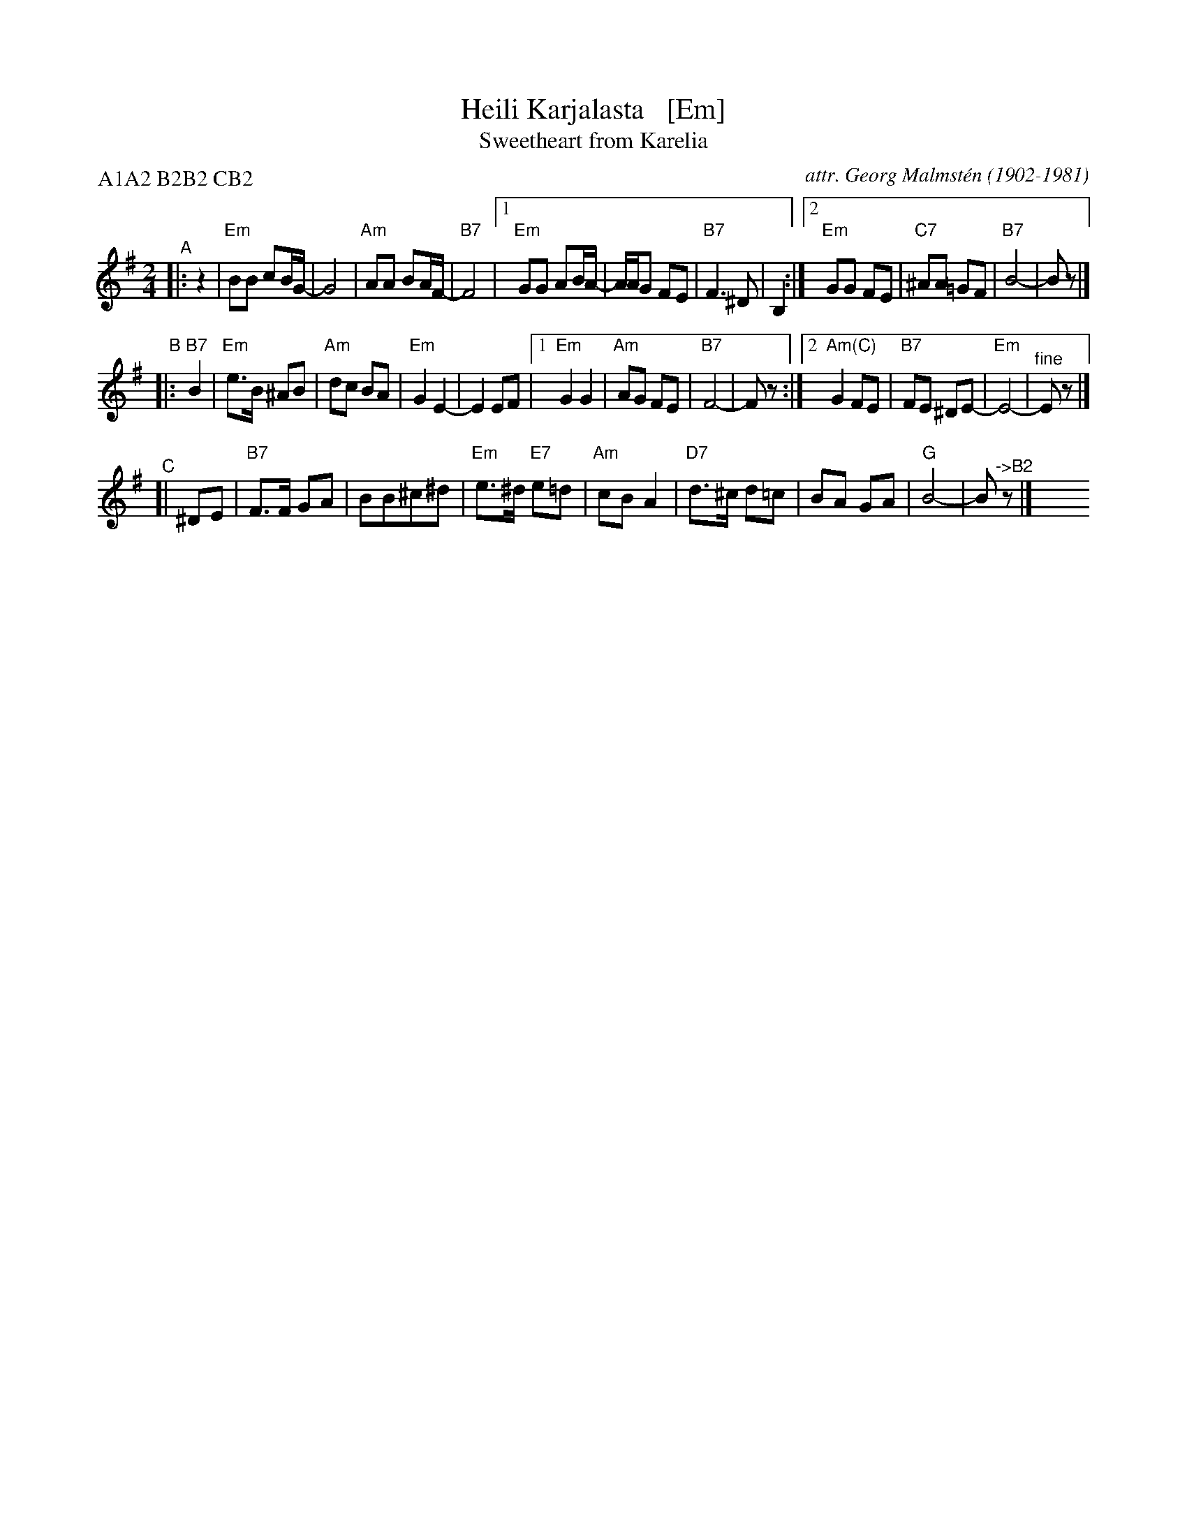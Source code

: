 X: 1
T: Heili Karjalasta   [Em]
T: Sweetheart from Karelia
C: attr. Georg Malmst\'en (1902-1981)
%D: 1920s
M: 2/4
L: 1/8
P: A1A2 B2B2 CB2
K: Em
"^A"|: z2 |\
"Em"BB cB/G/- | G4 | "Am"AA BA/F/- | "B7"F4 |\
[1 "Em"GG AB/A/- | A/A/G FE | "B7"F3 ^D | B,2 :|\
[2 "Em"GG FE | "C7"^AA =GF | "B7"B4- | Bz |]
"^B"|: "B7"B2 \
| "Em"e>B ^AB | "Am"dc BA | "Em"G2 E2- | E2 EF |\
[1 "Em"G2 G2 | "Am"AG FE | "B7"F4- | Fz :|\
[2 "Am(C)"G2 FE | "B7"FE ^DE- | "Em"E4- | "^fine"Ez |]
"^C"[| ^DE |\
"B7"F>F GA | BB^c^d | "Em"e>^d "E7"e=d | "Am"cB A2 |\
"D7"d>^c d=c | BA GA | "G"B4- | B"^->B2"z |] y8 y8 y8 y8

